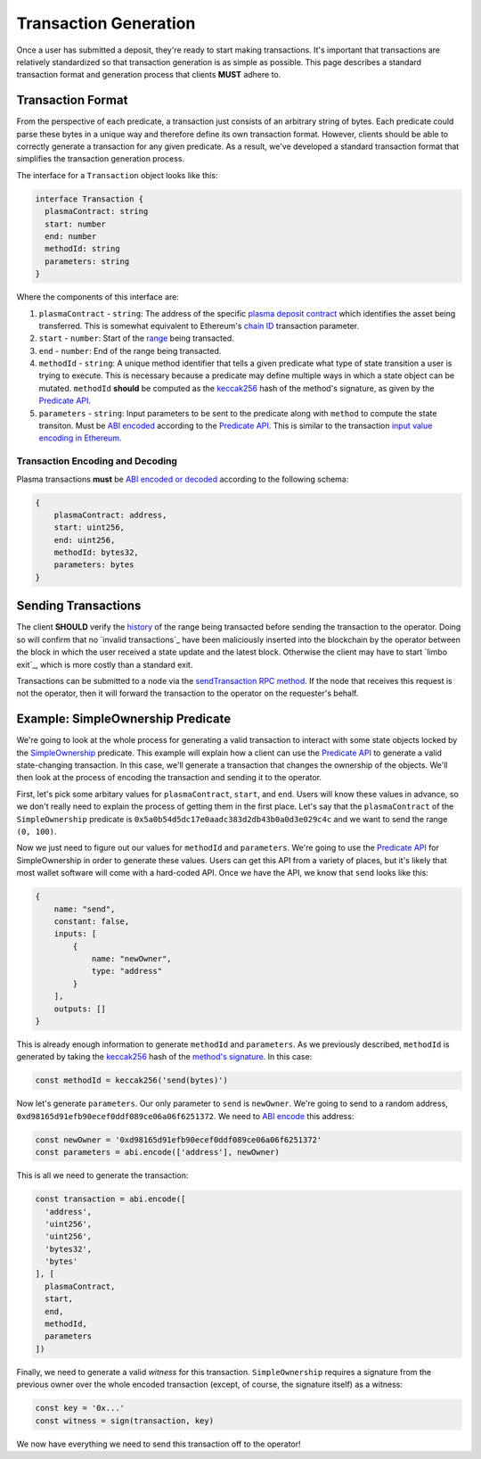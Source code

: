 ######################
Transaction Generation
######################

Once a user has submitted a deposit, they're ready to start making transactions. It's important that transactions are relatively standardized so that transaction generation is as simple as possible. This page describes a standard transaction format and generation process that clients **MUST** adhere to.

******************
Transaction Format
******************
From the perspective of each predicate, a transaction just consists of an arbitrary string of bytes. Each predicate could parse these bytes in a unique way and therefore define its own transaction format. However, clients should be able to correctly generate a transaction for any given predicate. As a result, we've developed a standard transaction format that simplifies the transaction generation process.

The interface for a ``Transaction`` object looks like this:

.. code-block:: typescript

   interface Transaction {
     plasmaContract: string
     start: number
     end: number
     methodId: string
     parameters: string
   }

Where the components of this interface are:

1. ``plasmaContract`` - ``string``: The address of the specific `plasma deposit contract`_ which identifies the asset being transferred. This is somewhat equivalent to Ethereum's `chain ID`_ transaction parameter.
2. ``start`` - ``number``: Start of the `range`_ being transacted.
3. ``end`` - ``number``: End of the range being transacted.
4. ``methodId`` - ``string``: A unique method identifier that tells a given predicate what type of state transition a user is trying to execute. This is necessary because a predicate may define multiple ways in which a state object can be mutated. ``methodId`` **should** be computed as the `keccak256`_ hash of the method's signature, as given by the `Predicate API`_.
5. ``parameters`` - ``string``: Input parameters to be sent to the predicate along with ``method`` to compute the state transiton. Must be `ABI encoded`_ according to the `Predicate API`_. This is similar to the transaction `input value encoding in Ethereum`_.

Transaction Encoding and Decoding
=================================
Plasma transactions **must** be `ABI encoded or decoded`_ according to the following schema:

.. code-block:: json

   {
       plasmaContract: address,
       start: uint256,
       end: uint256,
       methodId: bytes32,
       parameters: bytes
   }

********************
Sending Transactions
********************
The client **SHOULD** verify the `history`_ of the range being transacted before sending the transaction to the operator. Doing so will confirm that no `invalid transactions`_ have been maliciously inserted into the blockchain by the operator between the block in which the user received a state update and the latest block. Otherwise the client may have to start `limbo exit`_, which is more costly than a standard exit.

Transactions can be submitted to a node via the `sendTransaction RPC method`_. If the node that receives this request is not the operator, then it will forward the transaction to the operator on the requester's behalf.

**********************************
Example: SimpleOwnership Predicate
**********************************
We're going to look at the whole process for generating a valid transaction to interact with some state objects locked by the `SimpleOwnership`_ predicate. This example will explain how a client can use the `Predicate API`_ to generate a valid state-changing transaction. In this case, we'll generate a transaction that changes the ownership of the objects. We'll then look at the process of encoding the transaction and sending it to the operator.

First, let's pick some arbitary values for ``plasmaContract``, ``start``, and ``end``. Users will know these values in advance, so we don't really need to explain the process of getting them in the first place. Let's say that the ``plasmaContract`` of the ``SimpleOwnership`` predicate is ``0x5a0b54d5dc17e0aadc383d2db43b0a0d3e029c4c`` and we want to send the range ``(0, 100)``.

Now we just need to figure out our values for ``methodId`` and ``parameters``. We're going to use the `Predicate API`_ for SimpleOwnership in order to generate these values. Users can get this API from a variety of places, but it's likely that most wallet software will come with a hard-coded API. Once we have the API, we know that ``send`` looks like this:

.. code-block:: json

   {
       name: "send",
       constant: false,
       inputs: [
           {
               name: "newOwner",
               type: "address"
           }
       ],
       outputs: []
   }

This is already enough information to generate ``methodId`` and ``parameters``. As we previously described, ``methodId`` is generated by taking the `keccak256`_ hash of the `method's signature`_. In this case:

.. code-block:: typescript

   const methodId = keccak256('send(bytes)')

Now let's generate ``parameters``. Our only parameter to ``send`` is ``newOwner``. We're going to send to a random address, ``0xd98165d91efb90ecef0ddf089ce06a06f6251372``. We need to `ABI encode`_ this address:

.. code-block:: typescript

   const newOwner = '0xd98165d91efb90ecef0ddf089ce06a06f6251372'
   const parameters = abi.encode(['address'], newOwner)

This is all we need to generate the transaction:

.. code-block:: typescript

   const transaction = abi.encode([
     'address',
     'uint256',
     'uint256',
     'bytes32',
     'bytes'
   ], [
     plasmaContract,
     start,
     end,
     methodId,
     parameters
   ])

Finally, we need to generate a valid *witness* for this transaction. ``SimpleOwnership`` requires a signature from the previous owner over the whole encoded transaction (except, of course, the signature itself) as a witness:

.. code-block:: typescript

   const key = '0x...'
   const witness = sign(transaction, key)

We now have everything we need to send this transaction off to the operator!


.. References

.. _`sendTransaction RPC method`: ./rpc-methods.html#pg-sendrawtransaction
.. _`history`: ./history-proofs.html
.. _`method's signature`: ../01-core/state-system.html#method-identifiers
.. _`Predicate API`: ../01-core/state-system.html#predicate-api
.. _`range`: ../01-core/state-object-ranges.html
.. _`plasma deposit contract`: ../02-contracts/deposit-contract.html
.. _`SimpleOwnership`: ../07-predicates/simple-ownership.html
.. _`Ethereum contract ABI`: https://solidity.readthedocs.io/en/latest/abi-spec.html
.. _`Ethereum ABI JSON format`: https://solidity.readthedocs.io/en/latest/abi-spec.html#json
.. _`chain ID`: https://github.com/ethereum/EIPs/blob/master/EIPS/eip-155.md
.. _`keccak256`: https://ethereum.stackexchange.com/questions/550/which-cryptographic-hash-function-does-ethereum-use
.. _`ABI encoded`:
.. _`ABI encode`:
.. _`ABI encoded or decoded`:
.. _`input value encoding in Ethereum`: https://solidity.readthedocs.io/en/latest/abi-spec.html#argument-encoding
